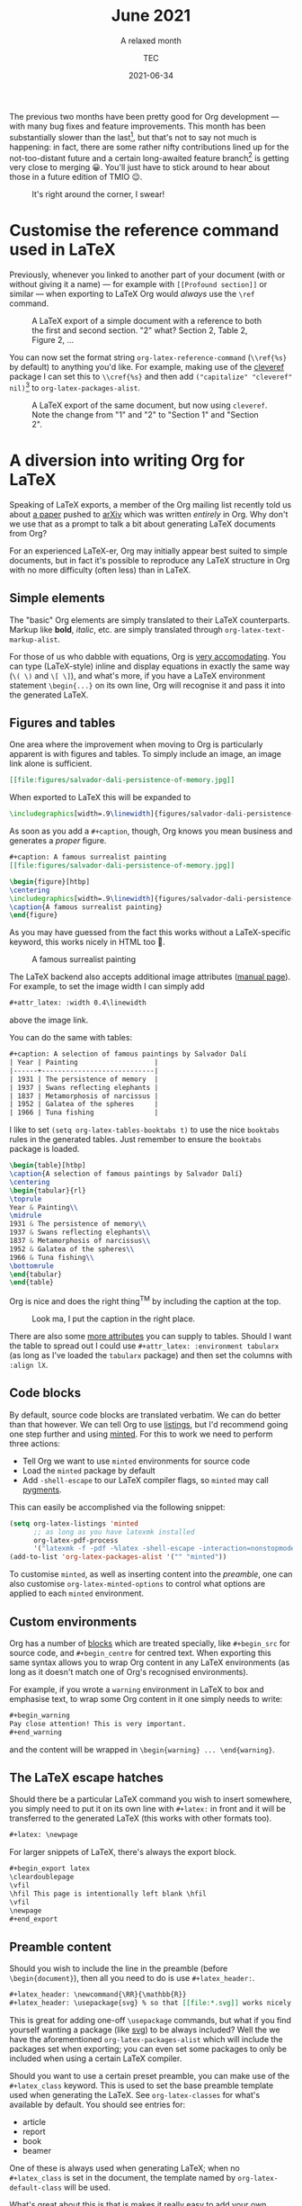 # Created 2022-03-03 Thu 01:39
#+title: June 2021
#+date: 2021-06-34
#+author: TEC
#+subtitle: A relaxed month
The previous two months have been pretty good for Org development --- with many
bug fixes and feature improvements. This month has been substantially slower
than the last[fn:1], but that's not to say not much is happening: in fact, there are
some rather nifty contributions lined up for the not-too-distant future and a
certain long-awaited feature branch[fn:2] is getting very close to merging 😀.
You'll just have to stick around to hear about those in a future edition of TMIO 😉.

#+caption: It's right around the corner, I swear!
[[file:figures/dilbert-zenos-paradox.jpg]]

[fn:1] As has been the writing of this blog post 😜

[fn:2] First-class support for citations is coming to Org! With support for [[https://citationstyles.org/][CSL]]
and [[https://en.wikipedia.org/wiki/BibTeX][BibTeX]], with a number of citation processors 🙌. Soon^{TM}

* Customise the reference command used in LaTeX

Previously, whenever you linked to another part of your document (with or
without giving it a name) --- for example with =[[Profound section]]= or similar
--- when exporting to LaTeX Org would /always/ use the =\ref= command.

#+caption: A LaTeX export of a simple document with a reference to both the first and second section.
#+caption: "2" what? Section 2, Table 2, Figure 2, ...
[[file:figures/org-latex-default-reference-to-sec.png]]

You can now set the format string ~org-latex-reference-command~ (=\\ref{%s}= by
default) to anything you'd like. For example, making use of the [[https://ctan.org/pkg/cleveref][cleveref]] package
I can set this to =\\cref{%s}= and then add src_elisp{("capitalize" "cleveref" nil)}[fn:3] to ~org-latex-packages-alist~.

#+caption: A LaTeX export of the same document, but now using ~cleveref~. Note the change from "1" and "2" to "Section 1" and "Section 2".
[[file:figures/org-latex-cref-reference-to-sec.png]]

[fn:3] I'm rather a fan of the =capitalize= option because (1) technically the
reference to a named object is a proper noun, and (2) this means you don't have
to worry about references not being capitalized when appearing at the start of a
sentence.

* A diversion into writing Org for LaTeX

Speaking of LaTeX exports, a member of the Org mailing list recently told us
about [[https://arxiv.org/abs/2106.05096][a paper]] pushed to [[https://arxiv.org/][arXiv]] which was written /entirely/ in Org. Why don't we
use that as a prompt to talk a bit about generating LaTeX documents from Org?

For an experienced LaTeX-er, Org may initially appear best suited to simple
documents, but in fact it's possible to reproduce any LaTeX structure in Org
with no more difficulty (often less) than in LaTeX.

** Simple elements

The "basic" Org elements are simply translated to their LaTeX counterparts.
Markup like *bold*, /italic/, etc. are simply translated through
~org-latex-text-markup-alist~.

For those of us who dabble with equations, Org is [[https://orgmode.org/manual/LaTeX-fragments.html][very accomodating]]. You can
type (LaTeX-style) inline and display equations in exactly the same way (=\( \)=
and =\[ \]=), and what's more, if you have a LaTeX environment statement
=\begin{...}= on its own line, Org will recognise it and pass it into the
generated LaTeX.

** Figures and tables

One area where the improvement when moving to Org is particularly apparent is
with figures and tables. To simply include an image, an image link alone is
sufficient.
#+begin_src org
[[file:figures/salvador-dali-persistence-of-memory.jpg]]
#+end_src
When exported to LaTeX this will be expanded to
#+begin_src LaTeX
\includegraphics[width=.9\linewidth]{figures/salvador-dali-persistence-of-memory.jpg}
#+end_src

As soon as you add a =#+caption=, though, Org knows you mean business and
generates a /proper/ figure.
#+begin_src org
,#+caption: A famous surrealist painting
[[file:figures/salvador-dali-persistence-of-memory.jpg]]
#+end_src
#+begin_src LaTeX
\begin{figure}[htbp]
\centering
\includegraphics[width=.9\linewidth]{figures/salvador-dali-persistence-of-memory.jpg}
\caption{A famous surrealist painting}
\end{figure}
#+end_src

As you may have guessed from the fact this works without a LaTeX-specific
keyword, this works nicely in HTML too 🙂.
#+caption: A famous surrealist painting
[[file:figures/salvador-dali-persistence-of-memory.jpg]]

The LaTeX backend also accepts additional image attributes ([[https://orgmode.org/manual/Images-in-LaTeX-export.html][manual page]]). For
example, to set the image width I can simply add
#+begin_src org
,#+attr_latex: :width 0.4\linewidth
#+end_src
above the image link.

You can do the same with tables:
#+begin_src org
,#+caption: A selection of famous paintings by Salvador Dalí
| Year | Painting                   |
|------+----------------------------|
| 1931 | The persistence of memory  |
| 1937 | Swans reflecting elephants |
| 1837 | Metamorphosis of narcissus |
| 1952 | Galatea of the spheres     |
| 1966 | Tuna fishing               |
#+end_src

I like to set src_elisp{(setq org-latex-tables-booktabs t)} to use the nice
=booktabs= rules in the generated tables. Just remember to ensure the =booktabs=
package is loaded.

#+begin_src LaTeX
\begin{table}[htbp]
\caption{A selection of famous paintings by Salvador Dalí}
\centering
\begin{tabular}{rl}
\toprule
Year & Painting\\
\midrule
1931 & The persistence of memory\\
1937 & Swans reflecting elephants\\
1837 & Metamorphosis of narcissus\\
1952 & Galatea of the spheres\\
1966 & Tuna fishing\\
\bottomrule
\end{tabular}
\end{table}
#+end_src

Org is nice and does the right thing^{TM} by including the caption at the top.
#+caption: Look ma, I put the caption in the right place.
[[file:figures/org-table-to-latex-example.png]]

There are also some [[https://orgmode.org/manual/Images-in-LaTeX-export.html][more attributes]] you can supply to tables. Should I want the
table to spread out I could use =#+attr_latex: :environment tabularx= (as long as
I've loaded the =tabularx= package) and then set the columns with =:align lX=.

** Code blocks

By default, source code blocks are translated verbatim. We can do better than
that however. We can tell Org to use [[https://ctan.org/pkg/listings][listings]], but I'd recommend going one step
further and using [[https://ctan.org/pkg/minted][minted]]. For this to work we need to perform three actions:
- Tell Org we want to use =minted= environments for source code
- Load the =minted= package by default
- Add =-shell-escape= to our LaTeX compiler flags, so =minted= may call [[https://pygments.org/][pygments]].

This can easily be accomplished via the following snippet:
#+begin_src emacs-lisp
(setq org-latex-listings 'minted
      ;; as long as you have latexmk installed
      org-latex-pdf-process
      '("latexmk -f -pdf -%latex -shell-escape -interaction=nonstopmode -output-directory=%o %f"))
(add-to-list 'org-latex-packages-alist '("" "minted"))
#+end_src

To customise =minted=, as well as inserting content into the [[Preamble content][preamble]], one can
also customise ~org-latex-minted-options~ to control what options are applied to
each =minted= environment.

** Custom environments

Org has a number of [[https://orgmode.org/manual/Blocks.html][blocks]] which are treated specially, like =#+begin_src= for
source code, and =#+begin_centre= for centred text. When exporting this same
syntax allows you to wrap Org content in any LaTeX environments (as long as it
doesn't match one of Org's recognised environments).

For example, if you wrote a =warning= environment in LaTeX to box and emphasise
text, to wrap some Org content in it one simply needs to write:
#+begin_src org
,#+begin_warning
Pay close attention! This is very important.
,#+end_warning
#+end_src
and the content will be wrapped in =\begin{warning} ... \end{warning}=.

** The LaTeX escape hatches

Should there be a particular LaTeX command you wish to insert somewhere, you
simply need to put it on its own line with =#+latex:= in front and it will be
transferred to the generated LaTeX (this works with other formats too).
#+begin_src org
,#+latex: \newpage
#+end_src

For larger snippets of LaTeX, there's always the export block.
#+begin_src org
,#+begin_export latex
\cleardoublepage
\vfil
\hfil This page is intentionally left blank \hfil
\vfil
\newpage
,#+end_export
#+end_src

** Preamble content

Should you wish to include the line in the preamble (before =\begin{document}=),
then all you need to do is use =#+latex_header:=.
#+begin_src org
,#+latex_header: \newcommand{\RR}{\mathbb{R}}
,#+latex_header: \usepackage{svg} % so that [[file:*.svg]] works nicely
#+end_src
This is great for adding one-off =\usepackage= commands, but what if you find
yourself wanting a package (like [[https://ctan.org/pkg/svg][svg]]) to be always included? Well the we have
the aforementioned ~org-latex-packages-alist~ which will include the packages
set when exporting; you can even set some packages to only be included when
using a certain LaTeX compiler.

Should you want to use a certain preset preamble, you can make use of the
=#+latex_class= keyword. This is used to set the base preamble template used when
generating the LaTeX. See ~org-latex-classes~ for what's available by default. You
should see entries for:
- article
- report
- book
- beamer

One of these is always used when generating LaTeX; when no =#+latex_class= is set
in the document, the template named by ~org-latex-default-class~ will be used.

What's great about this is that is makes it really easy to add your own
templates. Each template simply takes three components:
1. A name
2. A preamble template
3. A series of format strings to translate headings to LaTeX, with and without numbering

For example, I'm quite a fan of the [[https://ctan.org/pkg/koma-script][KOMA-script]] family. Should I want to add a
=kart= class (for: *k*oma *art*icle), I simply need to do something like the
following:
#+begin_src emacs-lisp
(add-to-list 'org-latex-classes
             '("kart" ; class name
               "\\documentclass{scrartcl}" ; preamble template
               ("\\section{%s}" . "\\section*{%s}") ; H1 translation
               ("\\subsection{%s}" . "\\subsection*{%s}") ; H2 translation
               ("\\subsubsection{%s}" . "\\subsubsection*{%s}") ; H3...
               ("\\paragraph{%s}" . "\\paragraph*{%s}")
               ("\\subparagraph{%s}" . "\\subparagraph*{%s}")))
#+end_src

See the documentation for ~org-latex-classes~ for more information on how the
preamble template in handled.

* Other improvements
- =ox-koma-letter.el= has been brought into Org's main directory from the ) =contrib/= repo _Bastien Guerry_
- Speed up publishing by using delayed hooks and temp buffers instead of finding
  files _Gustav Wikström_
- Improve generated HTML quality: prevent W3C warning and add some accessibility
  labels _TEC_
- Make the behaviour of the "goto variant" of ~org-refile~ (~org-speed-commands~)
  less confusing _Marco Wahl_
- Backport an update to the OpenDocument schema _Kyle Meyer_

* Bugfixes
- Off by one error in texinfo menu generation _Nicolas Goaziou_
- Error in entry/conversion of non-24h times in the agenda _Nicolas Goaziou_
- Only use ~replace-buffer-contents~ with Emacs 27+ when saving src blocks, as the
  behaviour isn't consistent until then _Nicolas Goaziou_
- Prevent "before first headline" error in =org-clock= when clocking out _Nicolas Goaziou_
- Avoid setting the global agenda name when following a timestamp link _Ingo Lohmar_
- Don't bind =<tab>= in ~org-mode-map~ _Nicolas Goaziou_
- Erroneous tangling of source block with =:tangle no= to a file =no= when the
  tangle command is called with a single universal argument _Jacopo De Simoi_
